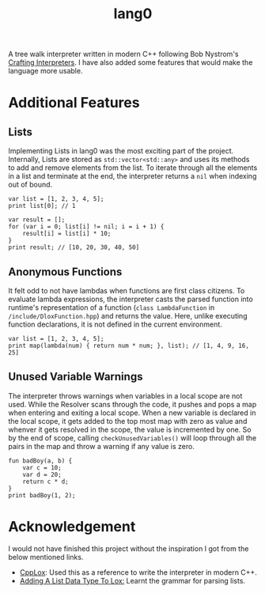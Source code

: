 #+TITLE: lang0
A tree walk interpreter written in modern C++ following Bob Nystrom's [[https://craftinginterpreters.com/][Crafting Interpreters]]. I have also added some features that would make the language more usable. 
* Additional Features
** Lists
Implementing Lists in lang0 was the most exciting part of the project. Internally, Lists are stored as ~std::vector<std::any>~ and uses its methods to add and remove elements from the list. To iterate through all the elements in a list and terminate at the end, the interpreter returns a ~nil~ when indexing out of bound. 
#+begin_src
var list = [1, 2, 3, 4, 5];
print list[0]; // 1

var result = [];
for (var i = 0; list[i] != nil; i = i + 1) {
    result[i] = list[i] * 10;
}
print result; // [10, 20, 30, 40, 50]
#+end_src
** Anonymous Functions
It felt odd to not have lambdas when functions are first class citizens. To evaluate lambda expressions, the interpreter casts the parsed function into runtime's representation of a function (=class LambdaFunction= in ~/include/DloxFunction.hpp~) and returns the value. Here, unlike executing function declarations, it is not defined in the current environment.   
#+begin_src
var list = [1, 2, 3, 4, 5];
print map(lambda(num) { return num * num; }, list); // [1, 4, 9, 16, 25]
#+end_src
** Unused Variable Warnings
The interpreter throws warnings when variables in a local scope are not used. While the Resolver scans through the code, it pushes and pops a map when entering and exiting a local scope. When a new variable is declared in the local scope, it gets added to the top most map with zero as value and whenver it gets resolved in the scope, the value is incremented by one. So by the end of scope, calling ~checkUnusedVariables()~ will loop through all the pairs in the map and throw a warning if any value is zero.  
#+begin_src
fun badBoy(a, b) {
    var c = 10;
    var d = 20;
    return c * d;
}
print badBoy(1, 2);
#+end_src
#+RESULTS:
: [line 1] Warning at 'b': Unused local variable.
: [line 1] Warning at 'a': Unused local variable.
* Acknowledgement
I would not have finished this project without the inspiration I got from the below mentioned links.
- [[https://github.com/the-lambda-way/CppLox][CppLox]]: Used this as a reference to write the interpreter in modern C++.
- [[https://calebschoepp.com/blog/2020/adding-a-list-data-type-to-lox/][Adding A List Data Type To Lox:]] Learnt the grammar for parsing lists.  
